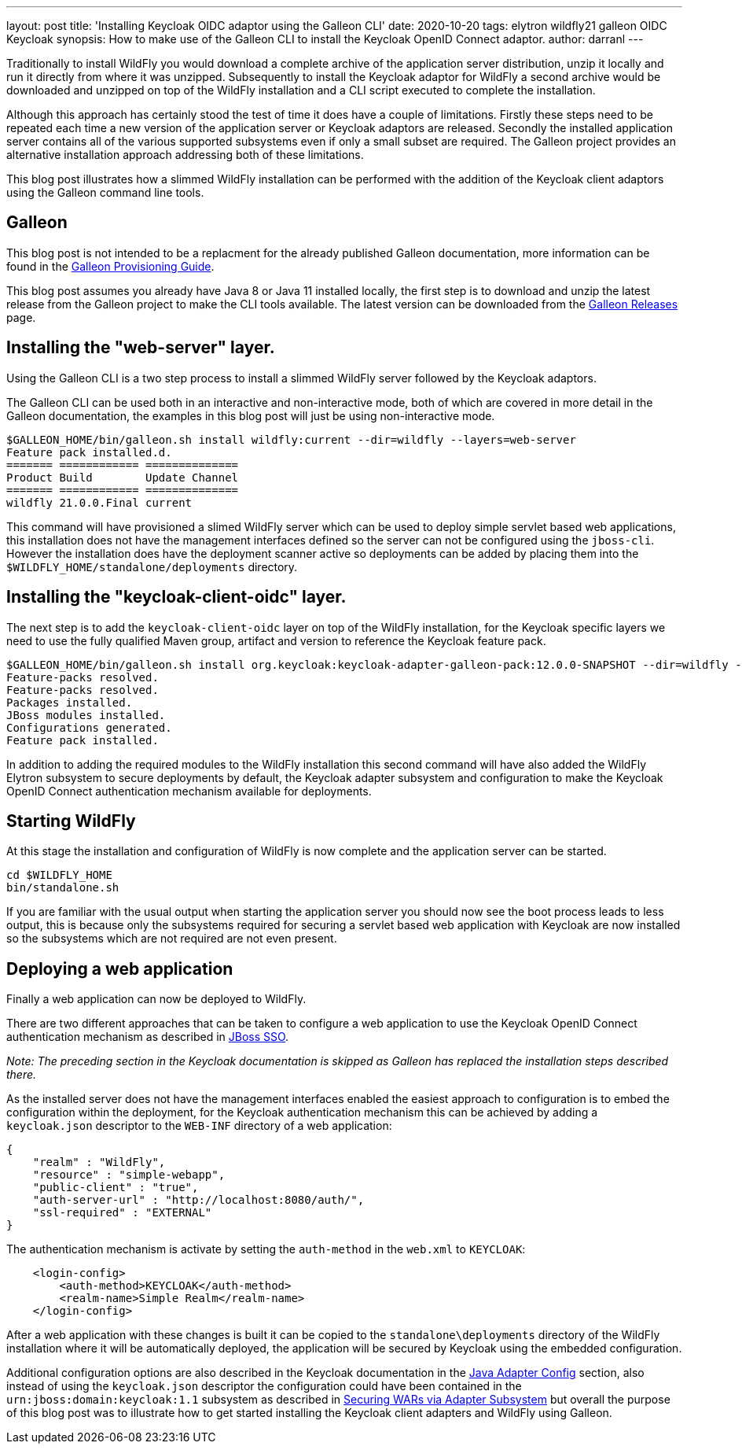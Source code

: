 ---
layout: post
title: 'Installing Keycloak OIDC adaptor using the Galleon CLI'
date: 2020-10-20
tags: elytron wildfly21 galleon OIDC Keycloak
synopsis: How to make use of the Galleon CLI to install the Keycloak OpenID Connect adaptor.
author: darranl
---

Traditionally to install WildFly you would download a complete archive of the application server distribution, unzip it locally
and run it directly from where it was unzipped.  Subsequently to install the Keycloak adaptor for WildFly a second archive would
be downloaded and unzipped on top of the WildFly installation and a CLI script executed to complete the installation.

Although this approach has certainly stood the test of time it does have a couple of limitations.  Firstly these steps need to be
repeated each time a new version of the application server or Keycloak adaptors are released.  Secondly the installed application
server contains all of the various supported subsystems even if only a small subset are required.  The Galleon project 
provides an alternative installation approach addressing both of these limitations.

This blog post illustrates how a slimmed WildFly installation can be performed with the addition of the Keycloak client adaptors 
using the Galleon command line tools.

== Galleon

This blog post is not intended to be a replacment for the already published Galleon documentation, more information can be found in
the https://docs.wildfly.org/21/Galleon_Guide.html[Galleon Provisioning Guide].

This blog post assumes you already have Java 8 or Java 11 installed locally, the first step is to download and unzip the latest release
from the Galleon project to make the CLI tools available.  The latest version can be downloaded from the 
https://github.com/wildfly/galleon/releases[Galleon Releases] page.

== Installing the "web-server" layer.

Using the Galleon CLI is a two step process to install a slimmed WildFly server followed by the Keycloak adaptors.

The Galleon CLI can be used both in an interactive and non-interactive mode, both of which are covered in more detail in the Galleon 
documentation, the examples in this blog post will just be using non-interactive mode.

[source,shell]
----
$GALLEON_HOME/bin/galleon.sh install wildfly:current --dir=wildfly --layers=web-server
Feature pack installed.d. 
======= ============ ============== 
Product Build        Update Channel 
======= ============ ============== 
wildfly 21.0.0.Final current    
----

This command will have provisioned a slimed WildFly server which can be used to deploy simple servlet based web applications, this installation
does not have the management interfaces defined so the server can not be configured using the `jboss-cli`.  However the installation does have
the deployment scanner active so deployments can be added by placing them into the `$WILDFLY_HOME/standalone/deployments` directory.

== Installing the "keycloak-client-oidc" layer.

The next step is to add the `keycloak-client-oidc` layer on top of the WildFly installation, for the Keycloak specific layers we need to use
the fully qualified Maven group, artifact and version to reference the Keycloak feature pack.

[source,shell]
----
$GALLEON_HOME/bin/galleon.sh install org.keycloak:keycloak-adapter-galleon-pack:12.0.0-SNAPSHOT --dir=wildfly --layers=keycloak-client-oidc
Feature-packs resolved. 
Feature-packs resolved. 
Packages installed. 
JBoss modules installed. 
Configurations generated. 
Feature pack installed.
----

In addition to adding the required modules to the WildFly installation this second command will have also added the WildFly Elytron subsystem to 
secure deployments by default, the Keycloak adapter subsystem and configuration to make the Keycloak OpenID Connect authentication mechanism available
for deployments.

== Starting WildFly

At this stage the installation and configuration of WildFly is now complete and the application server can be started.

[source,shell]
----
cd $WILDFLY_HOME
bin/standalone.sh
----

If you are familiar with the usual output when starting the application server you should now see the boot process leads to less output, this is because
only the subsystems required for securing a servlet based web application with Keycloak are now installed so the subsystems which are not required are not
even present.

== Deploying a web application

Finally a web application can now be deployed to WildFly.

There are two different approaches that can be taken to configure a web application to use the Keycloak OpenID Connect authentication mechanism as described 
in https://www.keycloak.org/docs/latest/securing_apps/index.html#jboss-sso[JBoss SSO].

_Note: The preceding section in the Keycloak documentation is skipped as Galleon has replaced the installation steps described there._

As the installed server does not have the management interfaces enabled the easiest approach to configuration is to embed the configuration within the deployment,
for the Keycloak authentication mechanism this can be achieved by adding a `keycloak.json` descriptor to the `WEB-INF` directory of a web application:

[source,json]
----
{
    "realm" : "WildFly",
    "resource" : "simple-webapp",
    "public-client" : "true",
    "auth-server-url" : "http://localhost:8080/auth/",
    "ssl-required" : "EXTERNAL"
}
----

The authentication mechanism is activate by setting the `auth-method` in the `web.xml` to `KEYCLOAK`:

[source,xml]
----
    <login-config>
        <auth-method>KEYCLOAK</auth-method>
        <realm-name>Simple Realm</realm-name>
    </login-config>
----

After a web application with these changes is built it can be copied to the `standalone\deployments` directory of the WildFly installation where it will
be automatically deployed, the application will be secured by Keycloak using the embedded configuration.

Additional configuration options are also described in the Keycloak documentation in the 
https://www.keycloak.org/docs/latest/securing_apps/index.html#_java_adapter_config[Java Adapter Config] section, also instead of using the `keycloak.json`
descriptor the configuration could have been contained in the `urn:jboss:domain:keycloak:1.1` subsystem as described in https://www.keycloak.org/docs/latest/securing_apps/index.html#securing-wars-via-adapter-subsystem[Securing WARs via Adapter Subsystem] but overall the purpose of this blog post was to illustrate how to get started installing the Keycloak client adapters and WildFly using Galleon.

